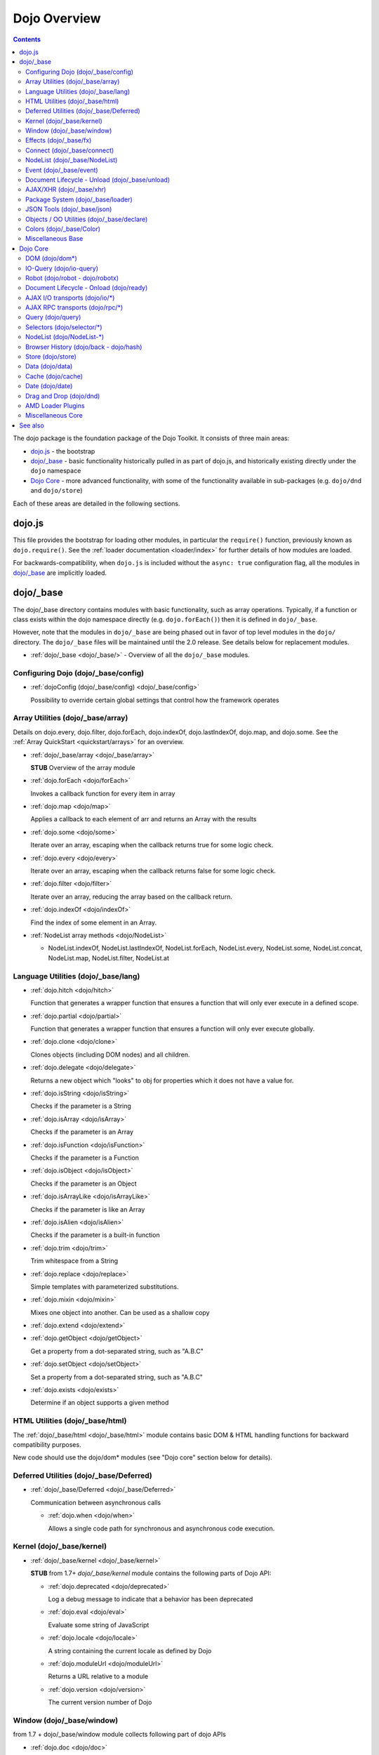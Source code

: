 .. _dojo/index:

=============
Dojo Overview
=============

.. contents ::
   :depth: 2

The dojo package is the foundation package of the Dojo Toolkit.  It consists of three main areas:

* `dojo.js`_ - the bootstrap

* `dojo/_base`_ - basic functionality historically pulled in as part of dojo.js, and historically existing directly
  under the ``dojo`` namespace

* `Dojo Core`_ - more advanced functionality, with some of the functionality available in sub-packages (e.g.
  ``dojo/dnd`` and ``dojo/store``)

Each of these areas are detailed in the following sections.

dojo.js
=======

This file provides the bootstrap for loading other modules, in particular the ``require()`` function, previously known
as ``dojo.require()``. See the :ref:`loader documentation <loader/index>` for further details of how modules are loaded.

For backwards-compatibility, when ``dojo.js`` is included without the ``async: true`` configuration flag, all the
modules in `dojo/_base`_ are implicitly loaded.

dojo/_base
==========

The dojo/_base directory contains modules with basic functionality, such as array operations. Typically, if a function
or class exists within the dojo namespace directly (e.g. ``dojo.forEach()``) then it is defined in ``dojo/_base``.

However, note that the modules in ``dojo/_base`` are being phased out in favor of top level modules in the ``dojo/``
directory. The ``dojo/_base`` files will be maintained until the 2.0 release. See details below for replacement modules.

* :ref:`dojo/_base <dojo/_base/>` - Overview of all the ``dojo/_base`` modules.

Configuring Dojo (dojo/_base/config)
------------------------------------

* :ref:`dojoConfig (dojo/_base/config) <dojo/_base/config>`

  Possibility to override certain global settings that control how the framework operates

Array Utilities (dojo/_base/array)
----------------------------------

Details on dojo.every, dojo.filter, dojo.forEach, dojo.indexOf, dojo.lastIndexOf, dojo.map, and dojo.some. See the :ref:`Array QuickStart <quickstart/arrays>` for an overview.

* :ref:`dojo/_base/array <dojo/_base/array>`

  **STUB** Overview of the array module

* :ref:`dojo.forEach <dojo/forEach>`

  Invokes a callback function for every item in array

* :ref:`dojo.map <dojo/map>`

  Applies a callback to each element of arr and returns an Array with the results

* :ref:`dojo.some <dojo/some>`

  Iterate over an array, escaping when the callback returns true for some logic check.

* :ref:`dojo.every <dojo/every>`

  Iterate over an array, escaping when the callback returns false for some logic check.

* :ref:`dojo.filter <dojo/filter>`

  Iterate over an array, reducing the array based on the callback return.

* :ref:`dojo.indexOf <dojo/indexOf>`

  Find the index of some element in an Array.

* :ref:`NodeList array methods <dojo/NodeList>`

  * NodeList.indexOf, NodeList.lastIndexOf, NodeList.forEach, NodeList.every, NodeList.some, NodeList.concat, NodeList.map, NodeList.filter, NodeList.at

Language Utilities (dojo/_base/lang)
------------------------------------
* :ref:`dojo.hitch <dojo/hitch>`

  Function that generates a wrapper function that ensures a function that will only ever execute in a defined scope.

* :ref:`dojo.partial <dojo/partial>`

  Function that generates a wrapper function that ensures a function will only ever execute globally.

* :ref:`dojo.clone <dojo/clone>`

  Clones objects (including DOM nodes) and all children.

* :ref:`dojo.delegate <dojo/delegate>`

  Returns a new object which "looks" to obj for properties which it does not have a value for.

* :ref:`dojo.isString <dojo/isString>`

  Checks if the parameter is a String

* :ref:`dojo.isArray <dojo/isArray>`

  Checks if the parameter is an Array

* :ref:`dojo.isFunction <dojo/isFunction>`

  Checks if the parameter is a Function

* :ref:`dojo.isObject <dojo/isObject>`

  Checks if the parameter is an Object

* :ref:`dojo.isArrayLike <dojo/isArrayLike>`

  Checks if the parameter is like an Array

* :ref:`dojo.isAlien <dojo/isAlien>`

  Checks if the parameter is a built-in function

* :ref:`dojo.trim <dojo/trim>`

  Trim whitespace from a String

* :ref:`dojo.replace <dojo/replace>`

  Simple templates with parameterized substitutions.

* :ref:`dojo.mixin <dojo/mixin>`

  Mixes one object into another. Can be used as a shallow copy

* :ref:`dojo.extend <dojo/extend>`

* :ref:`dojo.getObject <dojo/getObject>`

  Get a property from a dot-separated string, such as "A.B.C"

* :ref:`dojo.setObject <dojo/setObject>`

  Set a property from a dot-separated string, such as "A.B.C"

* :ref:`dojo.exists <dojo/exists>`

  Determine if an object supports a given method

HTML Utilities (dojo/_base/html)
--------------------------------
The :ref:`dojo/_base/html <dojo/_base/html>` module contains basic DOM & HTML handling functions for backward compatibility purposes.

New code should use the dojo/dom* modules (see "Dojo core" section below for details).

Deferred Utilities (dojo/_base/Deferred)
----------------------------------------

* :ref:`dojo/_base/Deferred <dojo/_base/Deferred>`

  Communication between asynchronous calls

  * :ref:`dojo.when <dojo/when>`

    Allows a single code path for synchronous and asynchronous code execution.

Kernel (dojo/_base/kernel)
--------------------------

* :ref:`dojo/_base/kernel <dojo/_base/kernel>`

  **STUB** from 1.7+ `dojo/_base/kernel` module contains the following parts of Dojo API:

  * :ref:`dojo.deprecated <dojo/deprecated>`

    Log a debug message to indicate that a behavior has been deprecated

  * :ref:`dojo.eval <dojo/eval>`

    Evaluate some string of JavaScript

  * :ref:`dojo.locale <dojo/locale>`

    A string containing the current locale as defined by Dojo

  * :ref:`dojo.moduleUrl <dojo/moduleUrl>`

    Returns a URL relative to a module

  * :ref:`dojo.version <dojo/version>`

    The current version number of Dojo

Window (dojo/_base/window)
--------------------------

from 1.7 + dojo/_base/window module collects following part of dojo APIs

* :ref:`dojo.doc <dojo/doc>`

  Alias for the current document.

* :ref:`dojo.body <dojo/body>`

  Return the body element of the document

* :ref:`dojo.setContext <dojo/setContext>`

  Changes the behavior of many core Dojo functions that deal with namespace and DOM lookup

* :ref:`dojo.withGlobal <dojo/withGlobal>`

  Call callback with globalObject as dojo.global and globalObject.document as dojo.doc

* :ref:`dojo.withDoc <dojo/withDoc>`

  Call callback with documentObject as dojo.doc

Effects (dojo/_base/fx)
-----------------------

* :ref:`dojo.animateProperty <dojo/animateProperty>`

  The workhorse of most :ref:`dojo.fx <dojo/fx>` animations. Used for animating CSS properties

* :ref:`dojo.Animation <dojo/Animation>`

  **1.4+** previously dojo._Animation, the class behind all dojo.fx

* :ref:`dojo.anim <dojo/anim>`

  Shorthand version of animateProperty using positional arguments

* :ref:`dojo.fadeOut <dojo/fadeOut>`

* :ref:`dojo.fadeIn <dojo/fadeIn>`

Connect (dojo/_base/connect)
----------------------------

This module provides event handling for DOM nodes, and AOP for functions.   However, it is superseded by the :ref:`dojo/on <dojo/on>`, :ref:`dojo/aspect <dojo/aspect>`, and :ref:`dojo/topic <dojo/topic>` modules, which should be used for new code.

The methods defined in this module are:

* :ref:`dojo.connect <dojo/connect>`

  Connects events to methods

* :ref:`dojo.disconnect <dojo/disconnect>`

  Disconnects methods from linked topics

* :ref:`dojo.subscribe <dojo/subscribe>`

  Linked a listener to a named topic

* :ref:`dojo.unsubscribe <dojo/unsubscribe>`

  Remove a topic listener

* :ref:`dojo.publish <dojo/publish>`

  Publish an event to all subscribers of a topic

* :ref:`dojo.connectPublisher <dojo/connectPublisher>`

  Ensure that every time an event is called, a message is published on the topic.

NodeList (dojo/_base/NodeList)
------------------------------
* :ref:`NodeList.connect <dojo/NodeList>`

  Connects events to every node in the list, like dojo.connect

* :ref:`NodeList.events <dojo/NodeList>`

  Common event names mapped as functions on a NodeList - eg: .onclick(function(){})

Event (dojo/_base/event)
------------------------
The :ref:`dojo/_base/event <dojo/_base/event>` module defines dojo DOM event API.   See the dojo/_base/connect section above.


Document Lifecycle - Unload (dojo/_base/unload)
-----------------------------------------------

* :ref:`dojo/_base/unload <dojo/_base/unload>`

  **STUB** functions related to document unloading

* :ref:`dojo.addOnUnload <dojo/addOnUnload>`

  Call functions when the page unloads

* :ref:`dojo.addOnWindowUnload <dojo/addOnWindowUnload>`

  Call functions when window.onunload fires

* :ref:`dojo.windowUnloaded <dojo/windowUnloaded>`

  Signal fired by impending window destruction

AJAX/XHR (dojo/_base/xhr)
-------------------------

* :ref:`IO Pipeline Topics <dojo/ioPipelineTopics>`

* :ref:`dojo.contentHandlers <dojo/contentHandlers>`

  **1.4+** Pre-defined XHR content handlers, and an extension point to add your own custom handling.

* :ref:`dojo/_base/xhr <dojo/_base/xhr>`

  Core for all xhr* verbs, eg: xhrPost, getGet

* :ref:`dojo.xhrDelete <dojo/xhrDelete>`

* :ref:`dojo.xhrGet <dojo/xhrGet>`

* :ref:`dojo.xhrPost <dojo/xhrPost>`

* :ref:`dojo.xhrPut <dojo/xhrPut>`

* :ref:`dojo.rawXhrPost <dojo/rawXhrPost>`

* :ref:`dojo.rawXhrPut <dojo/rawXhrPut>`

Package System (dojo/_base/loader)
----------------------------------

This module is defining deprecated symbols for loading.   See the :ref:`loader documentation <loader/index>` for details on new replacement API's.

* :ref:`dojo/_base/loader <dojo/_base/loader>`

  **STUB** module overview

* :ref:`dojo.registerModulePath <dojo/registerModulePath>`

  Maps module name to a path

* :ref:`dojo.require <dojo/require>`

  Loads a JavaScript module from the appropriate URI

* :ref:`dojo.provide <dojo/provide>`

JSON Tools (dojo/_base/json)
----------------------------

* :ref:`dojo.fromJson <dojo/fromJson>`

  Parses a JSON string to return a JavaScript object

* :ref:`dojo.toJson <dojo/toJson>`

  Returns a JSON serialization of an object

Objects / OO Utilities (dojo/_base/declare)
-------------------------------------------

* :ref:`dojo.declare (dojo/_base/declare) <dojo/declare>`

  Creates a constructor using a compact notation for inheritance and prototype extension


Colors (dojo/_base/Color)
-------------------------

* :ref:`dojo._base.Color <dojo/_base/Color>`

  Color object and utility functions to handle colors.  Defines the following API functions:

  * dojo.colorFromArray

  * dojo.colorFromHex

  * dojo.colorFromString

  * dojo.colorFromRgb


Miscellaneous Base
------------------

* :ref:`dojo/browser <dojo/_base/browser>`

  This module causes the browser-only base modules to be loaded.

* :ref:`dojo.global <dojo/global>`

  Alias for the global scope

* :ref:`dojo.keys <dojo/keys>`

  A collection of key constants.

* :ref:`dojo._Url <dojo/_base/url>`

  dojo._Url is used to manage the url object.

* :ref:`dojo/_base/sniff <quickstart/browser-sniffing>`
* :ref:`dojo/sniff <dojo/sniff>` **STUB**

  dojo/_base/sniff is introduced in dojo 1.7 as the browser detection utility.

Dojo Core
=========

While using the legacy API, many of the modules listed here are auto-loaded and made available in the global scope for
Legacy compatibility purposes, it is not advisable. The best practice is to require in only the modules you need to use
within your application. For example, previously, if you need to retrieve a DOM node by its ID, you might have
accomplished this by just accessing the ``dojo`` global scope object like:

.. js::

  var myNode = dojo.byId("myNode");

But to ensure the current best practices from Dojo 1.7 onwards, you should do the following:

.. js::

  require("dojo/dom", function(dom){
    var myNode = dom.byId("myNode");
  });

DOM (dojo/dom*)
---------------

The following modules define the core DOM API for the Dojo Toolkit. For compatibility purposes, aliases to the Legacy
API are defined in :ref:`dojo/_base/html <dojo/_base/html>` and :ref:`dojo/_base/xhr <dojo/_base/xhr>` modules. For new
development it is recommended to require only the individual modules of the parts of the API that are needed and to
reference them via their return variable. See each module for examples of what the common conventions are for doing
this.

* DOM Core (:ref:`dojo/dom <dojo/dom>`)

  This module defines the core dojo DOM API.  The convention for the return variable for this module is ``dom``.

  * :ref:`dojo.byId <dojo/byId>`

    Select a DOM node by 'id'.

  * dojo.isDescendant

  * dojo.setSelectable

* Manipulation (:ref:`dojo/dom-construct <dojo/dom-construct>`)

  This module defines the core dojo DOM construction API. The convention for the return variable for this module is
  ``domConstruct``.

  * :ref:`dojo.toDom <dojo/toDom>`

    Instantiates an HTML fragment returning the corresponding DOM.

  * :ref:`dojo.create <dojo/create>`

    Creates a DOM node with optional values and placement

  * :ref:`dojo.place <dojo/place>`

    Place DOM nodes relative to others

  * :ref:`dojo.destroy <dojo/destroy>`

    Destroy a DOM node

  * :ref:`dojo.empty <dojo/empty>`

    Empty the contents of a DOM node

* Attributes (:ref:`dojo/dom-attr <dojo/dom-attr>`)

  This module defines the core Dojo DOM attributes API. This module will be retired in the future and superseded by
  :ref:`dojo/dom-prop <dojo/dom-prop>`.  The convention for the return variable for this module is ``domAttr``.

  * :ref:`dojo.attr <dojo/attr>`

    Modifying DOM node attributes

  * :ref:`dojo.getAttr <dojo/getAttr>`

    Gets an attribute on an HTML element.

  * :ref:`dojo.setAttr <dojo/setAttr>`

    Sets an attribute on an HTML element.

  * :ref:`dojo.hasAttr <dojo/hasAttr>`

    Returns true if the requested attribute is specified on the given element, and false otherwise.

  * :ref:`dojo.removeAttr <dojo/removeAttr>`

    Removes an attribute from an HTML element.

  * :ref:`dojo.getNodeProp <dojo/getNodeProp>`

    Returns an effective value of a property or an attribute.

* Form (:ref:`dojo/dom-form <dojo/dom-form>`)

  This module defines form-processing functions.  The convention for the return variable for this module is ``domForm``.

  * :ref:`dojo.fieldToObject <dojo/fieldToObject>`

    Serialize a form field to a JavaScript object.

  * :ref:`dojo.formToJson <dojo/formToJson>`

    Create an object from an form node

  * :ref:`dojo.formToObject <dojo/formToObject>`

    Serialize a form node to a JavaScript object.

  * :ref:`dojo.formToQuery <dojo/formToQuery>`

    Returns a URL-encoded string representing the form passed as either a node or string ID identifying the form to
    serialize.

* Styles (:ref:`dojo/dom-style <dojo/dom-style>`)

  This module defines the core dojo DOM style API. The convention for the return variable for this module is
  ``domStyle``.

  * :ref:`dojo.style <dojo/style>`

    A getter/setter for styles on a DOM node

  * :ref:`dojo.getComputedStyle <dojo/getComputedStyle>`

    Return a cacheable object of all computed styles for a node

  * :ref:`dojo.getStyle <dojo/getStyle>`

    Accesses styles on a node.

  * :ref:`dojo.setStyle <dojo/setStyle>`

    Sets styles on a node.

* Class (:ref:`dojo/dom-class <dojo/dom-class>`)

  This module defines the core Dojo DOM class API. The convention for the return variable for this module is
  ``domClass``.

  * :ref:`dojo.hasClass <dojo/hasClass>`

    Returns a boolean depending on whether or not a node has a passed class string.

  * :ref:`dojo.addClass <dojo/addClass>`

    Adds a CSS class to a node.

  * :ref:`dojo.removeClass <dojo/removeClass>`

    Removes a class from a Node.

  * :ref:`dojo.toggleClass <dojo/toggleClass>`

    Toggles a className (or now in 1.4 an array of classNames).

  * :ref:`dojo.replaceClass <dojo/replaceClass>`

    Replaces one or more classes on a node if not present. Operates more quickly than calling ``dojo.removeClass`` and
    ``dojo.addClass``.

* Geometry (:ref:`dojo/dom-geometry <dojo/dom-geometry>`)

  This module defines the core dojo DOM geometry API. The convention for the return variable for this module is
  ``domGeom``.

  * :ref:`dojo.coords <dojo/coords>`

    Getter for the coordinates (relative to parent and absolute) of a DOM node.  Deprecated in Dojo 1.4.

  * :ref:`dojo.position <dojo/position>`

    Getter for the border-box x/y coordinates and size of a DOM node.
  
  * :ref:`dojo.marginBox <dojo/marginBox>`

    Getter/setter for the margin-box of node

  * :ref:`dojo.contentBox <dojo/contentBox>`

    Getter/setter for the content-box of node

  * :ref:`dojo.getMarginBox <dojo/getMarginBox>`

    Get an object that encodes the width, height, left and top positions of the node's margin box.

  * :ref:`dojo.setMarginBox <dojo/setMarginBox>`

    Sets the size of the node's margin box and placement (left/top), irrespective of box model.

  * :ref:`dojo.getContentBox <dojo/getContentBox>`

    Get an object that encodes the width, height, left and top positions of the node's content box, irrespective of the
    current box model.

  * :ref:`dojo.setContentSize <dojo/setContentSize>`

    Sets the size of the node's contents, irrespective of margins, padding, or borders.

* Property (:ref:`dojo/dom-prop <dojo/dom-prop>`)

  This module defines the core dojo DOM properties API. The convention for the return variable for this module is
  ``domProp``.

  * :ref:`dojo.prop <dojo/prop>`

    Gets or sets a property on an HTML element.

  * :ref:`dojo.getProp <dojo/getProp>`

    Gets a property on an HTML element.

  * :ref:`dojo.setProp <dojo/setProp>`

    Sets a property on an HTML element.
    
    
IO-Query (dojo/io-query)
------------------------
* :ref:`dojo.objectToQuery <dojo/objectToQuery>`

  Takes a name/value mapping object and returns a string representing a URL-encoded version of that object.
  
* :ref:`dojo.queryToObject <dojo/queryToObject>`

  Create an object representing a de-serialized query section of a URL. Query keys with multiple values are returned in an array.

Robot (dojo/robot - dojo/robotx)
--------------------------------
* :ref:`dojo/robot <dojo/robot>`

  Users who use doh+dojo get the added convenience of dojo.mouseMoveAt instead of computing the absolute coordinates of
  their elements themselves.
  
* :ref:`dojo/robotx <dojo/robotx>`

Loads an external app into an iframe and points dojo.doc to the iframe document, allowing the robot to control it

Document Lifecycle - Onload (dojo/ready)
----------------------------------------
* :ref:`dojo.ready <dojo/ready>`

  Call functions after the DOM has finished loading and widgets declared in markup have been instantiated. When using
  AMD, in most situations the loader plugin :ref:`dojo/domReady <dojo/domReady>` is preferable.

AJAX I/O transports (dojo/io/\*)
--------------------------------
* :ref:`dojo.io.iframe <dojo/io/iframe>`

  Sends an AJAX I/O call using an IFrame

* :ref:`dojo.io.script <dojo/io/script>`

  Sends a JSONP request using a script tag

AJAX RPC transports (dojo/rpc/\*)
---------------------------------
* :ref:`dojo.rpc <dojo/rpc>`

  Communicate via Remote Procedure Calls (RPC) with Backend Servers

* :ref:`dojo.rpc.JsonpService <dojo/rpc/JsonpService>`

  Generic JSONP service

* :ref:`dojo.rpc.JsonService <dojo/rpc/JsonService>`

  JSON RPC service

* :ref:`dojo.rpc.RpcService <dojo/rpc/RpcService>`

  RPC service class

Query (dojo/query)
------------------
* :ref:`dojo.query <dojo/query>`

  The swiss army knife of DOM node manipulation in Dojo.

Selectors (dojo/selector/\*)
----------------------------

The different selector engines that are available in Dojo.

* :ref:`dojo/selector/_loader <dojo/selector/_loader>` **STUB**

  This module handles loading the appropriate selector engine for the given browser

* :ref:`dojo/selector/acme <dojo/selector/acme>` **STUB**

  This is the default selector engine for Dojo.

* :ref:`dojo/selector/lite <dojo/selector/lite>` **STUB**

  A small lightweight query selector engine that implements CSS2.1 selectors minus pseudo-classes and the sibling
  combinator, plus CSS3 attribute selectors.

NodeList (dojo/NodeList-\*)
---------------------------

Various modules that wrap DOM nodes and provide enhanced functionality and management.

* :ref:`dojo.NodeList <dojo/NodeList>`

  A class to handle a list of DOM nodes. Most commonly returned from a `dojo.query` call.

* :ref:`NodeList.instantiate <dojo/NodeList>`

  Create classes out of each node in the list

* :ref:`dojo.NodeList-data <dojo/NodeList-data>`

  Adds a ``.data()`` and ``.removeData()`` API to :ref:`dojo.query <dojo/query>` operations

* :ref:`dojo.NodeList-fx <dojo/NodeList-fx>`

  Adds ``dojo.fx`` animation support to ``dojo.query()``.

* :ref:`dojo.NodeList-html <dojo/NodeList-html>`

  Adds a chainable html method to dojo.query()

* :ref:`dojo.NodeList-manipulate <dojo/NodeList-manipulate>`

  **1.4+** Method extensions to dojo.NodeList/dojo.query() that manipulate HTML.

* :ref:`dojo.NodeList-traverse <dojo/NodeList-traverse>`

  **1.4+** Method extensions to dojo.NodeList/dojo.query() for traversing the DOM.

Browser History (dojo/back - dojo/hash)
---------------------------------------

* :ref:`dojo.back <dojo/back>` (dojo/back)

  Browser history management resources (Back button functionality)

* :ref:`dojo.hash <dojo/hash>` (dojo/hash)
 
  Normalized onhashchange module

Store (dojo/store)
------------------
* :ref:`dojo.store <dojo/store>`

  Dojo Store is an uniform interface for the access and manipulation of stored data that will eventually replace `dojo/data <#data-dojo-data>`_

  * :ref:`dojo.store.Memory <dojo/store/Memory>`

    A data access interface for in memory storage

  * :ref:`dojo.store.JsonRest <dojo/store/JsonRest>`

    A data access interface for a RESTful service providing JSON data

  * :ref:`dojo.store.Observable <dojo/store/Observable>`

    A wrapper for data stores that are observable

  * :ref:`dojo.store.Cache <dojo/store/Cache>`

    A wrapper for data stores that are cacheable

Data (dojo/data)
----------------
* :ref:`dojo.data <dojo/data>`

  The deprecated uniform data access layer

  * :ref:`dojo.data.api <dojo/data/api>`

  * :ref:`dojo.data.api.Read <dojo/data/api/Read>`

  * :ref:`dojo.data.api.Write <dojo/data/api/Write>`

  * :ref:`dojo.data.api.Identity <dojo/data/api/Identity>`

  * :ref:`dojo.data.api.Notification <dojo/data/api/Notification>`

  * :ref:`dojo.data.ItemFileReadStore <dojo/data/ItemFileReadStore>`

  * :ref:`dojo.data.ItemFileWriteStore <dojo/data/ItemFileWriteStore>`

Cache (dojo/cache)
------------------
* :ref:`dojo.cache <dojo/cache>`

  A mechanism to cache inline text.  This has been deprecated in 1.7 in lieu of the :ref:`dojo/text <dojo/text>` AMD loader plugin.

Date (dojo/date)
----------------
* :ref:`dojo.date <dojo/date>`

  Date manipulation utilities

  * dojo.date.locale

    Offers a library of localization methods to format and parse dates and times

    * :ref:`dojo.date.locale.addCustomFormats <dojo/date/locale/addCustomFormats>`

      Adds a reference to a bundle containing localized custom formats to be used by date/time formatting and parsing routines.

    * :ref:`dojo.date.locale.format <dojo/date/locale/format>`

      Formats a Date object as a String, using locale-specific settings or custom patterns.

    * :ref:`dojo.date.locale.getNames <dojo/date/locale/getNames>`

      Used to get localized strings from dojo.cldr for day or month names.

    * :ref:`dojo.date.locale.isWeekend <dojo/date/locale/isWeekend>`

      Determines if the date falls on a weekend, according to local custom.

    * :ref:`dojo.date.locale.parse <dojo/date/locale/parse>`

      Converts a properly formatted string to a primitive Date object, using locale-specific settings.

    * :ref:`dojo.date.locale.regexp <dojo/date/locale/regexp>`

      Builds the regular needed to parse a localized date

Drag and Drop (dojo/dnd)
------------------------

* :ref:`dojo.dnd <dojo/dnd>`

  Drag and Drop

  * :ref:`dojo.dnd.Moveable <dojo/dnd/Moveable>`

AMD Loader Plugins
------------------

There are several modules that are plugins for the AMD Loader system. Consult the Loader documentation for more
information on :ref:`AMD Loader Plugins <loader/amd#plugins>`.

* :ref:`dojo/domReady <dojo/domReady>`

  Defers execution of the module's factory function until the DOM is ready.

* :ref:`dojo/text <dojo/text>`

  Loads text resources; it is a superset of RequireJS's text plugin, and subsumes ``dojo.cache``.

* :ref:`dojo/i18n <dojo/i18n>`

  Loads i18n bundles either in legacy or AMD format. It includes the legacy i18n API and is a superset of RequireJS's
  i18n plugin.

* :ref:`dojo/has <dojo/has>`

  Allows has.js expressions to be used to conditionally load modules.

* :ref:`dojo/load <dojo/load>`

  A convenience plugin for loading dependencies computed at runtime.

* :ref:`dojo/require <dojo/require>`

  Downloads a legacy module without loading it. This allows the legacy code path to be guaranteed.

* :ref:`dojo/loadInit <dojo/loadInit>`

  Causes ``dojo.loadInit`` callbacks then other legacy API functions to be executed--in particular those that are
  associated with a module.

Miscellaneous Core
------------------

* :ref:`dojo.AdapterRegistry <dojo/AdapterRegistry>`

  A registry to make contextual calling/searching easier

* :ref:`dojo.behavior <dojo/behavior>`

  Utility for unobtrusive/progressive event binding, DOM traversal, and manipulation

* :ref:`dojo.Stateful <dojo/Stateful>`

  Get and set named properties in conjunction with the ability to monitor these properties for changes

* :ref:`dojo.aspect <dojo/aspect>`

  Provides aspect oriented programming facilities to attach additional functionality to existing methods

* :ref:`dojo.cldr <dojo/cldr>`

  A Common Locale Data Repository (CLDR) implementation

* :ref:`dojo.colors <dojo/colors>`

  CSS color manipulation functions

* :ref:`dojo.cookie <dojo/cookie>`

  Simple HTTP cookie manipulation

* :ref:`dojo.currency <dojo/currency>`

  Localized formatting and parsing routines for currency data

* :ref:`dojo.DeferredList <dojo/DeferredList>`

  Event handling for a group of Deferred objects

* :ref:`dojo.fx <dojo/fx>`

  Effects library on top of Base animations

* :ref:`dojo.gears <dojo/gears>`

  Google Gears

* :ref:`dojo.html <dojo/html>`

  Inserting contents in HTML nodes

* :ref:`dojo.i18n <dojo/i18n>`

  Utility classes to enable loading of resources for internationalization

* :ref:`dojo.number <dojo/number>`

  Localized formatting and parsing methods for number data

* :ref:`dojo.parser <dojo/parser>`

  The DOM/Widget parsing package

* :ref:`dojo.regexp <dojo/regexp>`

  Regular expressions and Builder resources

* :ref:`dojo.string <dojo/string>`

  String utilities for Dojo

* :ref:`dojo.mouse <dojo/mouse>`

  Provides extension events for hovering and mouse button utility functions

* :ref:`dojo/on <dojo/on>`

  Provides normalized event listening and event dispatching functionality

* :ref:`dojo/touch <dojo/touch>`

  Provides standardized touch events

* :ref:`dojo.require <dojo/require>`

  Loads a Dojo module, by name

See also
========

* :ref:`Dijit <dijit/index>`

  The widget system layered on top of Dojo

* :ref:`DojoX <dojox/index>`

  An area for development of extensions to the Dojo toolkit
